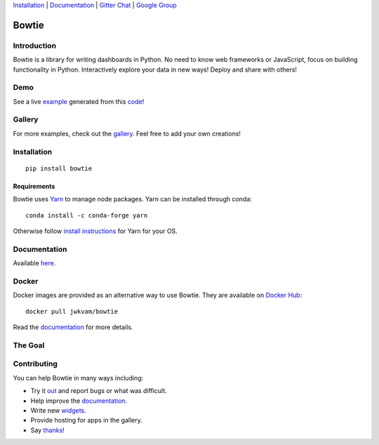 `Installation`_ |
`Documentation`_ |
`Gitter Chat <https://gitter.im/bowtie-py/Lobby>`__ |
`Google Group <https://groups.google.com/forum/#!forum/bowtie-py>`__

======
Bowtie
======

|Build Status| |Documentation Status| |PyPI version| |PyPI| |codecov|

.. figure:: https://cloud.githubusercontent.com/assets/86304/20045988/69e5678a-a45a-11e6-853b-7f60a615c9da.gif
   :alt: Demo

Introduction
------------

Bowtie is a library for writing dashboards in Python. No need to know
web frameworks or JavaScript, focus on building functionality in Python.
Interactively explore your data in new ways! Deploy and share with
others!

Demo
----

See a live `example <https://bowtie-demo.herokuapp.com/>`__ generated
from this
`code <https://github.com/jwkvam/bowtie-demo/blob/master/example.py>`__!

Gallery
-------

For more examples, check out the
`gallery <https://github.com/jwkvam/bowtie/wiki/Gallery>`__. Feel free
to add your own creations!

Installation
------------

::

    pip install bowtie

Requirements
^^^^^^^^^^^^

Bowtie uses `Yarn <https://yarnpkg.com>`__ to manage node packages. Yarn
can be installed through conda::

    conda install -c conda-forge yarn

Otherwise follow `install
instructions <https://yarnpkg.com/en/docs/install>`__ for Yarn for your
OS.

Documentation
-------------

Available `here <https://bowtie-py.readthedocs.io/en/latest/>`__.

Docker
------

Docker images are provided as an alternative way to use Bowtie. They are
available on `Docker Hub <https://hub.docker.com/r/jwkvam/bowtie/>`__::

    docker pull jwkvam/bowtie

Read the
`documentation <https://bowtie-py.readthedocs.io/en/latest/docker.html>`__
for more details.

The Goal
--------

.. figure:: https://cloud.githubusercontent.com/assets/86304/18606859/8ced55a6-7c70-11e6-8b5e-fba0ffcd78da.png
      :alt: @astrobiased @treycausey @vagabondjack the lack of a comprehensive production-grade Shiny-alike for Python is a Big Problem

Contributing
------------

You can help Bowtie in many ways including:

- Try it `out <http://bowtie-py.readthedocs.io/en/latest/quickstart.html>`__ and report bugs or what was difficult.
- Help improve the `documentation <https://github.com/jwkvam/bowtie/tree/master/doc>`__.
- Write new `widgets <http://bowtie-py.readthedocs.io/en/latest/newcomponents.html>`__.
- Provide hosting for apps in the gallery.
- Say `thanks <https://saythanks.io/to/jwkvam>`__!

.. |Join the chat at https://gitter.im/bowtie-py/Lobby| image:: https://badges.gitter.im/bowtie-py/Lobby.svg
   :target: https://gitter.im/bowtie-py/Lobby?utm_source=badge&utm_medium=badge&utm_campaign=pr-badge&utm_content=badge
.. |Forum| image:: https://img.shields.io/badge/-Google%20Group-blue.svg
   :target: https://groups.google.com/forum/#!forum/bowtie-py
.. |Documentation Status| image:: https://readthedocs.org/projects/bowtie-py/badge/?version=latest
   :target: http://bowtie-py.readthedocs.io/en/latest/?badge=latest
.. |Build Status| image:: https://travis-ci.org/jwkvam/bowtie.svg?branch=master
   :target: https://travis-ci.org/jwkvam/bowtie
.. |PyPI version| image:: https://badge.fury.io/py/bowtie.svg
   :target: https://badge.fury.io/py/bowtie
.. |PyPI| image:: https://img.shields.io/pypi/pyversions/bowtie.svg
   :target: https://pypi.python.org/pypi/bowtie/
.. |codecov| image:: https://codecov.io/gh/jwkvam/bowtie/branch/master/graph/badge.svg
   :target: https://codecov.io/gh/jwkvam/bowtie
